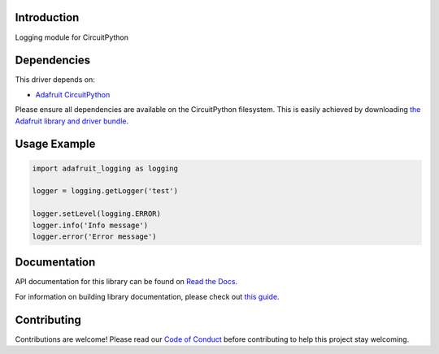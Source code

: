 Introduction
============

.. image:: https://readthedocs.org/projects/adafruit-circuitpython-logging/badge/?version=latest
    :target: https://docs.circuitpython.org/projects/logging/en/latest/
    :alt: Documentation Status

.. image:: https://raw.githubusercontent.com/adafruit/Adafruit_CircuitPython_Bundle/main/badges/adafruit_discord.svg
    :target: https://adafru.it/discord
    :alt: Discord

.. image:: https://github.com/adafruit/Adafruit_CircuitPython_Logger/workflows/Build%20CI/badge.svg
    :target: https://github.com/adafruit/Adafruit_CircuitPython_Logger
    :alt: Build Status

.. image:: https://img.shields.io/endpoint?url=https://raw.githubusercontent.com/astral-sh/ruff/main/assets/badge/v2.json
    :target: https://github.com/astral-sh/ruff
    :alt: Code Style: Ruff

Logging module for CircuitPython


Dependencies
=============
This driver depends on:

* `Adafruit CircuitPython <https://github.com/adafruit/circuitpython>`_

Please ensure all dependencies are available on the CircuitPython filesystem.
This is easily achieved by downloading
`the Adafruit library and driver bundle <https://github.com/adafruit/Adafruit_CircuitPython_Bundle>`_.

Usage Example
=============

.. code-block:: python

    import adafruit_logging as logging

    logger = logging.getLogger('test')

    logger.setLevel(logging.ERROR)
    logger.info('Info message')
    logger.error('Error message')


Documentation
=============

API documentation for this library can be found on `Read the Docs <https://docs.circuitpython.org/projects/logging/en/latest/>`_.

For information on building library documentation, please check out `this guide <https://learn.adafruit.com/creating-and-sharing-a-circuitpython-library/sharing-our-docs-on-readthedocs#sphinx-5-1>`_.

Contributing
============

Contributions are welcome! Please read our `Code of Conduct
<https://github.com/adafruit/Adafruit_CircuitPython_Logger/blob/main/CODE_OF_CONDUCT.md>`_
before contributing to help this project stay welcoming.
